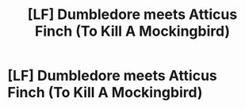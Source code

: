 #+TITLE: [LF] Dumbledore meets Atticus Finch (To Kill A Mockingbird)

* [LF] Dumbledore meets Atticus Finch (To Kill A Mockingbird)
:PROPERTIES:
:Author: JMT97
:Score: 15
:DateUnix: 1476491409.0
:DateShort: 2016-Oct-15
:FlairText: Request
:END:
